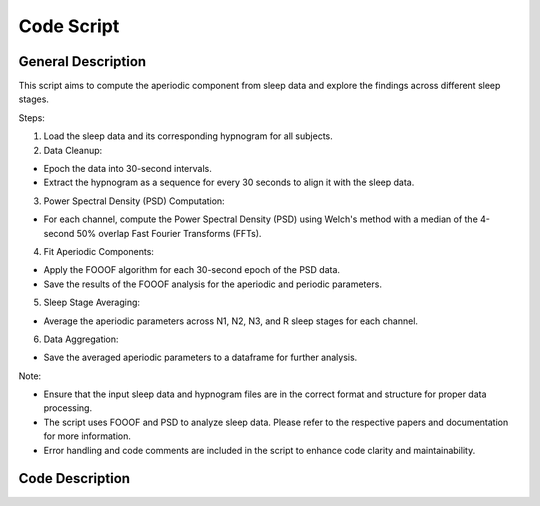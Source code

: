 
Code Script
=============

General Description
--------------------

This script aims to compute the aperiodic component from sleep data and explore the findings across different sleep stages. 

Steps:  

1. Load the sleep data and its corresponding hypnogram for all subjects. 

2. Data Cleanup:  

* Epoch the data into 30-second intervals.  

* Extract the hypnogram as a sequence for every 30 seconds to align it with the sleep data.  

3. Power Spectral Density (PSD) Computation: 

* For each channel, compute the Power Spectral Density (PSD) using Welch's method with a median of the 4-second 50% overlap Fast Fourier Transforms (FFTs).  

4. Fit Aperiodic Components:  

* Apply the FOOOF algorithm for each 30-second epoch of the PSD data.  

* Save the results of the FOOOF analysis for the aperiodic and periodic parameters. 

5. Sleep Stage Averaging: 

* Average the aperiodic parameters across N1, N2, N3, and R sleep stages for each channel. 

6. Data Aggregation: 

* Save the averaged aperiodic parameters to a dataframe for further analysis.  

Note:  

* Ensure that the input sleep data and hypnogram files are in the correct format and structure for proper data processing. 

* The script uses FOOOF and PSD to analyze sleep data. Please refer to the respective papers and documentation for more information.  

* Error handling and code comments are included in the script to enhance code clarity and maintainability. 



Code Description
-----------------